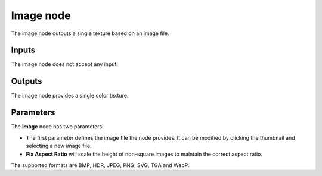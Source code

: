 Image node
~~~~~~~~~~

The image node outputs a single texture based on an image file.

.. image:: images/node_simple_image.png
	:align: center

Inputs
++++++

The image node does not accept any input.

Outputs
+++++++

The image node provides a single color texture.

Parameters
++++++++++

The **Image** node has two parameters:

* The first parameter defines the image file the node provides.
  It can be modified by clicking the thumbnail and selecting a new image file.
* **Fix Aspect Ratio** will scale the height of non-square images to maintain the
  correct aspect ratio.

The supported formats are BMP, HDR, JPEG, PNG, SVG, TGA and WebP.
